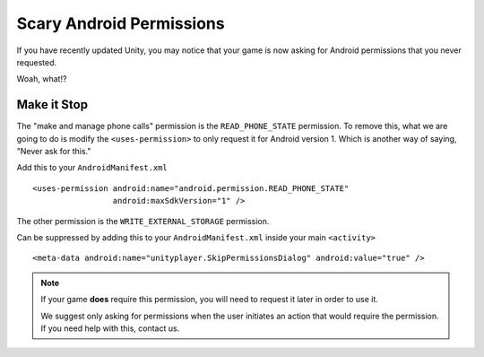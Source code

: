 Scary Android Permissions
=========================
If you have recently updated Unity, you may notice that your game is now asking for Android permissions that you never requested.

.. image:: images/android-phone-state-permission.png

Woah, what!?

Make it Stop
------------
.. highlight:: xml

The "make and manage phone calls" permission is the ``READ_PHONE_STATE`` permission. To remove this, what we are going to do is modify the ``<uses-permission>`` to only request it for Android version 1. Which is another way of saying, "Never ask for this."

Add this to your ``AndroidManifest.xml`` ::

    <uses-permission android:name="android.permission.READ_PHONE_STATE"
                     android:maxSdkVersion="1" />

The other permission is the ``WRITE_EXTERNAL_STORAGE`` permission.

.. image:: images/android-photos-permission.png

Can be suppressed by adding this to your ``AndroidManifest.xml`` inside your main ``<activity>`` ::

    <meta-data android:name="unityplayer.SkipPermissionsDialog" android:value="true" />

.. note:: If your game **does** require this permission, you will need to request it later in order to use it.
    
    We suggest only asking for permissions when the user initiates an action that would require the permission. If you need help with this, contact us.